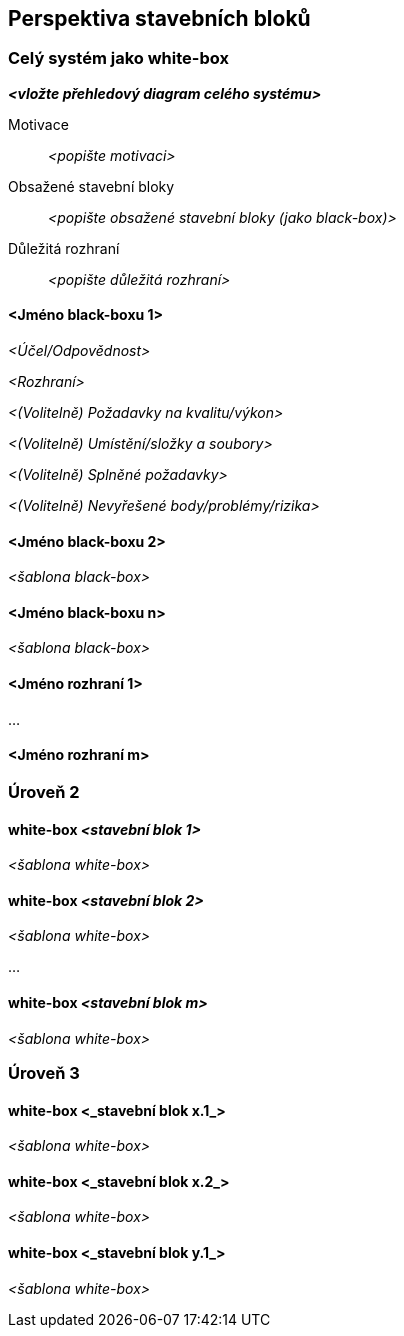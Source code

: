ifndef::imagesdir[:imagesdir: ../images]

[[section-building-block-view]]


== Perspektiva stavebních bloků

ifdef::arc42help[]
[role="arc42help"]
****
.Obsah
Perspektiva stavebních bloků ukazuje statický rozklad systému na stavební bloky (moduly, komponenty, subsystémy, třídy, rozhraní, balíčky, knihovny, framework, oddíly, vrstvy, funkce, makra, operace, datové struktury, …) stejně jako jejich vzájemné závislosti (vztahy, asociace, …).

Toto perspektiva je povinná pro každou dokumentaci architektury, stejně jako je to u domu jeho _půdorys_.

.Motivace
Udržujte si přehled o zdrojovém kódu tím, že jeho strukturu učiníte srozumitelnou prostřednictvím abstrakce.

To vám umožní komunikovat se zainteresovanými stranami na abstraktní úrovni, aniž byste prozradili podrobnosti o implementaci.

.Forma
Perspektiva stavebních bloků je hierarchický přehled "černých" a "bílých" skříněk (black-box, white-box, viz obrázek níže) a jejich popisů.

image::05_building_blocks-EN.png["Hierarchie stavebních bloků"]

*Úroveň 1* je popis celého systému jako white-box spolu s popisem všech obsažených stavebních bloků ve formátu black-box.

*Úroveň 2* přibližuje některé stavební bloky úrovně 1. 
Obsahuje tedy popis vybraných stavebních bloků úrovně 1 jako white-box spolu s popisy jejich vnitřních stavebních bloků jako black-box.

*Úroveň 3* přiblíží vybrané stavební bloky úrovně 2 a tak dále.

.Další informace

Anglická dokumentace arc42: https://docs.arc42.org/section-5/[Building Block View].

****
endif::arc42help[]

=== Celý systém jako white-box

ifdef::arc42help[]
[role="arc42help"]
****
Zde popisujete rozklad celého systému pomocí následující white-box šablony. Obsahuje

* přehledový diagram
* motivaci k rozkladu
* popis jednotlivých stavebních bloků jako black-box. K tomu jsou k dispozici různé alternativy:

** použijte _jednu_ tabulku pro krátký a pragmatický přehled všech obsažených stavebních bloků a jejich rozhraní.
** použijte seznam stavebních bloků popsaných podle black-box šablony (viz níže). 
V závislosti na výběru konkrétního nástroje může tento seznam obsahovat podkapitoly (v textových souborech), podstránky (ve Wiki) nebo vnořené prvky (v modelovacím nástroji).

* (Volitelně:) důležitá rozhraní, která nejsou vysvětlena v black-box šablonách stavebního bloku, ale jsou velmi důležitá pro pochopení popisovaného white-boxu.
Protože existuje mnoho způsobů, jak specifikovat rozhraní, neposkytujeme žádnou konkrétní šablonu.
V nejhorším případě musíte specifikovat a popsat syntax, sémantiku, protokoly, zpracování chyb, různá omezení, verze, nároky na kvalitu, potřebnou kompatibilitu a mnoho dalších věcí.
V lepším případě vám stačí příklady nebo jednoduché podpisy.


****
endif::arc42help[]

_**<vložte přehledový diagram celého systému>**_

Motivace:: _<popište motivaci>_


Obsažené stavební bloky :: _<popište obsažené stavební bloky (jako black-box)>_

Důležitá rozhraní:: _<popište důležitá rozhraní>_

ifdef::arc42help[]
[role="arc42help"]
****
Vložte vysvětlení black-boxů z úrovně 1:

Pokud použijete tabulkovou formu, popište black-boxy pouze jménem a odpovědností podle následujícího schématu:

[cols="1,2" options="header"]
|===
| **Jméno** | **Odpovědnost**
| _<black-box 1>_ | _<Text>_
| _<black-box 2>_ | _<Text>_
|===

Pokud použijete seznam popisů jednotlivých black-boxů, vyplňte samostatnou black-box šablonu pro každý důležitý stavební blok. 
Její titulek je název black-boxu.
****
endif::arc42help[]

==== <Jméno black-boxu 1>

ifdef::arc42help[]
[role="arc42help"]
****
Popište <black-box 1> podle následující black-box šablony:

* Účel/Odpovědnost
* Rozhraní, pokud nejsou vyjmuta jako samostatné odstavce. Případně sem patří nároky na kvalitu a výkonnostní rozhraní.
* (Volitelně) Popis požadavků na kvalitu/výkon black-boxu, např. dostupnost, runtime vlastnosti, ….
* (Volitelně) Umístění/složky a soubory
* (Volitelně) Splněné požadavky (pokud potřebujete dohledat vztah k požadavkům).
* (Volitelně) Nevyřešené body/problémy/rizika

****
endif::arc42help[]

_<Účel/Odpovědnost>_

_<Rozhraní>_

_<(Volitelně) Požadavky na kvalitu/výkon>_

_<(Volitelně) Umístění/složky a soubory>_

_<(Volitelně) Splněné požadavky>_

_<(Volitelně) Nevyřešené body/problémy/rizika>_


==== <Jméno black-boxu 2>

_<šablona black-box>_

==== <Jméno black-boxu n>

_<šablona black-box>_


==== <Jméno rozhraní 1>

...

==== <Jméno rozhraní m>



=== Úroveň 2

ifdef::arc42help[]
[role="arc42help"]
****
Zde popište vnitřní strukturu (některých) stavebních bloků z úrovně 1 jako white-box.

Musíte rozhodnout, které stavební bloky systému jsou natolik důležité, aby ospravedlnily tak podrobný popis. Upřednostněte relevanci před úplností. Uveďte důležité, překvapivé, riskantní, komplexní nebo volatilní stavební bloky. Vynechejte normální, jednoduché nebo standardizované části systému.

****
endif::arc42help[]

==== white-box _<stavební blok 1>_

ifdef::arc42help[]
[role="arc42help"]
****
...popisuje vnitřní strukturu _stavebního bloku 1_.
****
endif::arc42help[]

_<šablona white-box>_

==== white-box _<stavební blok 2>_


_<šablona white-box>_

...

==== white-box _<stavební blok m>_


_<šablona white-box>_



=== Úroveň 3

ifdef::arc42help[]
[role="arc42help"]
****
Zde můžete popsat vnitřní strukturu (některých) stavebních bloků z úrovně 2 jako white-box.

Pokud potřebujete podrobnější úrovně architektury, zkopírujte si pro ně tuto část arc42.
****
endif::arc42help[]

==== white-box <_stavební blok x.1_>

ifdef::arc42help[]
[role="arc42help"]
****
...popisuje vnitřní strukturu _stavebního bloku x.1_.
****
endif::arc42help[]

_<šablona white-box>_


==== white-box <_stavební blok x.2_>

_<šablona white-box>_



==== white-box <_stavební blok y.1_>

_<šablona white-box>_
